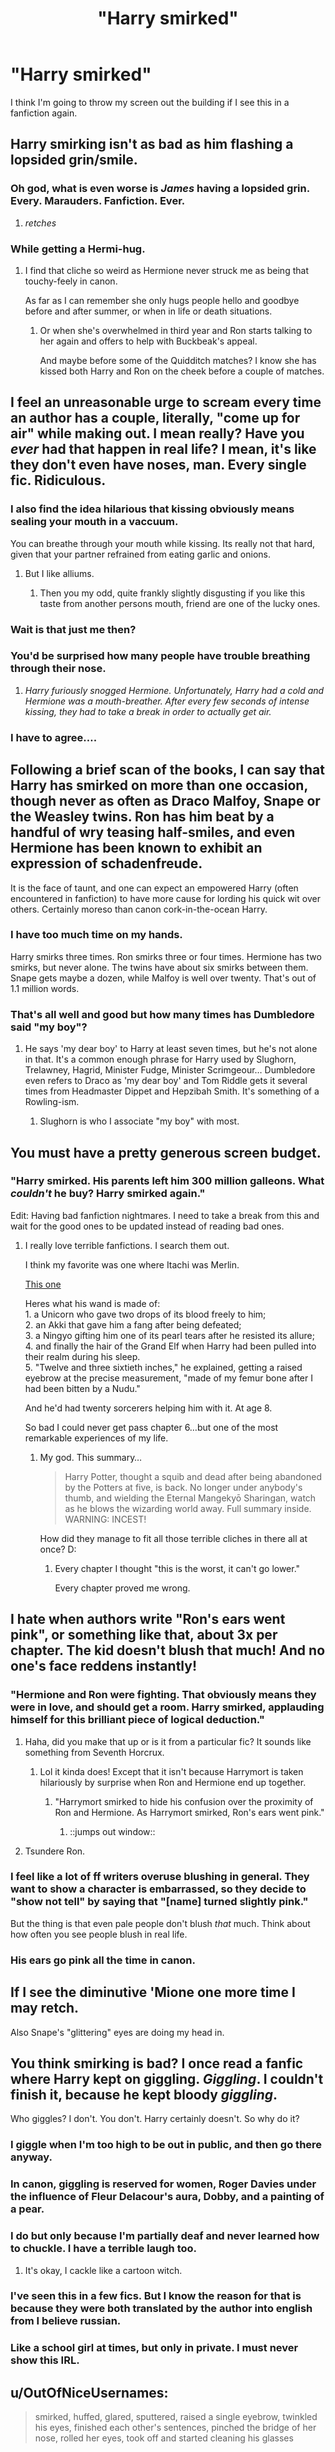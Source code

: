 #+TITLE: "Harry smirked"

* "Harry smirked"
:PROPERTIES:
:Author: tusing
:Score: 26
:DateUnix: 1435700720.0
:DateShort: 2015-Jul-01
:FlairText: Discussion
:END:
I think I'm going to throw my screen out the building if I see this in a fanfiction again.


** Harry smirking isn't as bad as him flashing a lopsided grin/smile.
:PROPERTIES:
:Author: FutureTrunks
:Score: 19
:DateUnix: 1435707237.0
:DateShort: 2015-Jul-01
:END:

*** Oh god, what is even worse is /James/ having a lopsided grin. Every. Marauders. Fanfiction. Ever.
:PROPERTIES:
:Author: silver_fire_lizard
:Score: 18
:DateUnix: 1435716035.0
:DateShort: 2015-Jul-01
:END:

**** /retches/
:PROPERTIES:
:Author: Karinta
:Score: 2
:DateUnix: 1435754506.0
:DateShort: 2015-Jul-01
:END:


*** While getting a Hermi-hug.
:PROPERTIES:
:Author: tusing
:Score: 6
:DateUnix: 1435707318.0
:DateShort: 2015-Jul-01
:END:

**** I find that cliche so weird as Hermione never struck me as being that touchy-feely in canon.

As far as I can remember she only hugs people hello and goodbye before and after summer, or when in life or death situations.
:PROPERTIES:
:Author: TheKnightsTippler
:Score: 9
:DateUnix: 1435771322.0
:DateShort: 2015-Jul-01
:END:

***** Or when she's overwhelmed in third year and Ron starts talking to her again and offers to help with Buckbeak's appeal.

And maybe before some of the Quidditch matches? I know she has kissed both Harry and Ron on the cheek before a couple of matches.
:PROPERTIES:
:Author: ArgyleMN
:Score: 5
:DateUnix: 1435799932.0
:DateShort: 2015-Jul-02
:END:


** I feel an unreasonable urge to scream every time an author has a couple, literally, "come up for air" while making out. I mean really? Have you /ever/ had that happen in real life? I mean, it's like they don't even have noses, man. Every single fic. Ridiculous.
:PROPERTIES:
:Score: 16
:DateUnix: 1435709087.0
:DateShort: 2015-Jul-01
:END:

*** I also find the idea hilarious that kissing obviously means sealing your mouth in a vaccuum.

You can breathe through your mouth while kissing. Its really not that hard, given that your partner refrained from eating garlic and onions.
:PROPERTIES:
:Author: UndeadBBQ
:Score: 9
:DateUnix: 1435743405.0
:DateShort: 2015-Jul-01
:END:

**** But I like alliums.
:PROPERTIES:
:Author: BobVosh
:Score: 3
:DateUnix: 1435762901.0
:DateShort: 2015-Jul-01
:END:

***** Then you my odd, quite frankly slightly disgusting if you like this taste from another persons mouth, friend are one of the lucky ones.
:PROPERTIES:
:Author: UndeadBBQ
:Score: 1
:DateUnix: 1435764677.0
:DateShort: 2015-Jul-01
:END:


*** Wait is that just me then?
:PROPERTIES:
:Author: OwlPostAgain
:Score: 3
:DateUnix: 1435722626.0
:DateShort: 2015-Jul-01
:END:


*** You'd be surprised how many people have trouble breathing through their nose.
:PROPERTIES:
:Author: FalseCape
:Score: 2
:DateUnix: 1435741540.0
:DateShort: 2015-Jul-01
:END:

**** /Harry furiously snogged Hermione. Unfortunately, Harry had a cold and Hermione was a mouth-breather. After every few seconds of intense kissing, they had to take a break in order to actually get air./
:PROPERTIES:
:Author: Dromeo
:Score: 15
:DateUnix: 1435766765.0
:DateShort: 2015-Jul-01
:END:


*** I have to agree....
:PROPERTIES:
:Author: MyZania
:Score: 1
:DateUnix: 1435732080.0
:DateShort: 2015-Jul-01
:END:


** Following a brief scan of the books, I can say that Harry has smirked on more than one occasion, though never as often as Draco Malfoy, Snape or the Weasley twins. Ron has him beat by a handful of wry teasing half-smiles, and even Hermione has been known to exhibit an expression of schadenfreude.

It is the face of taunt, and one can expect an empowered Harry (often encountered in fanfiction) to have more cause for lording his quick wit over others. Certainly moreso than canon cork-in-the-ocean Harry.
:PROPERTIES:
:Author: wordhammer
:Score: 26
:DateUnix: 1435702531.0
:DateShort: 2015-Jul-01
:END:

*** I have too much time on my hands.

Harry smirks three times. Ron smirks three or four times. Hermione has two smirks, but never alone. The twins have about six smirks between them. Snape gets maybe a dozen, while Malfoy is well over twenty. That's out of 1.1 million words.
:PROPERTIES:
:Score: 14
:DateUnix: 1435764623.0
:DateShort: 2015-Jul-01
:END:


*** That's all well and good but how many times has Dumbledore said "my boy"?
:PROPERTIES:
:Author: toni_toni
:Score: 7
:DateUnix: 1435726340.0
:DateShort: 2015-Jul-01
:END:

**** He says 'my dear boy' to Harry at least seven times, but he's not alone in that. It's a common enough phrase for Harry used by Slughorn, Trelawney, Hagrid, Minister Fudge, Minister Scrimgeour... Dumbledore even refers to Draco as 'my dear boy' and Tom Riddle gets it several times from Headmaster Dippet and Hepzibah Smith. It's something of a Rowling-ism.
:PROPERTIES:
:Author: wordhammer
:Score: 15
:DateUnix: 1435730074.0
:DateShort: 2015-Jul-01
:END:

***** Slughorn is who I associate "my boy" with most.
:PROPERTIES:
:Author: Karinta
:Score: 8
:DateUnix: 1435754570.0
:DateShort: 2015-Jul-01
:END:


** You must have a pretty generous screen budget.
:PROPERTIES:
:Author: Lane_Anasazi
:Score: 11
:DateUnix: 1435701260.0
:DateShort: 2015-Jul-01
:END:

*** "Harry smirked. His parents left him 300 million galleons. What /couldn't/ he buy? Harry smirked again."

Edit: Having bad fanfiction nightmares. I need to take a break from this and wait for the good ones to be updated instead of reading bad ones.
:PROPERTIES:
:Author: tusing
:Score: 24
:DateUnix: 1435701462.0
:DateShort: 2015-Jul-01
:END:

**** I really love terrible fanfictions. I search them out.

I think my favorite was one where Itachi was Merlin.

[[https://www.fanfiction.net/s/8013278/1/Eye-of-the-Beholder][This one]]

Heres what his wand is made of:\\
1. a Unicorn who gave two drops of its blood freely to him;\\
2. an Akki that gave him a fang after being defeated;\\
3. a Ningyo gifting him one of its pearl tears after he resisted its allure;\\
4. and finally the hair of the Grand Elf when Harry had been pulled into their realm during his sleep.\\
5. "Twelve and three sixtieth inches," he explained, getting a raised eyebrow at the precise measurement, "made of my femur bone after I had been bitten by a Nudu."

And he'd had twenty sorcerers helping him with it. At age 8.

So bad I could never get pass chapter 6...but one of the most remarkable experiences of my life.
:PROPERTIES:
:Author: BobVosh
:Score: 10
:DateUnix: 1435762859.0
:DateShort: 2015-Jul-01
:END:

***** My god. This summary...

#+begin_quote
  Harry Potter, thought a squib and dead after being abandoned by the Potters at five, is back. No longer under anybody's thumb, and wielding the Eternal Mangekyō Sharingan, watch as he blows the wizarding world away. Full summary inside. WARNING: INCEST!
#+end_quote

How did they manage to fit all those terrible cliches in there all at once? D:
:PROPERTIES:
:Author: Dromeo
:Score: 10
:DateUnix: 1435766928.0
:DateShort: 2015-Jul-01
:END:

****** Every chapter I thought "this is the worst, it can't go lower."

Every chapter proved me wrong.
:PROPERTIES:
:Author: BobVosh
:Score: 7
:DateUnix: 1435768389.0
:DateShort: 2015-Jul-01
:END:


** I hate when authors write "Ron's ears went pink", or something like that, about 3x per chapter. The kid doesn't blush that much! And no one's face reddens instantly!
:PROPERTIES:
:Author: orangedarkchocolate
:Score: 12
:DateUnix: 1435701512.0
:DateShort: 2015-Jul-01
:END:

*** "Hermione and Ron were fighting. That obviously means they were in love, and should get a room. Harry smirked, applauding himself for this brilliant piece of logical deduction."
:PROPERTIES:
:Author: tusing
:Score: 18
:DateUnix: 1435701688.0
:DateShort: 2015-Jul-01
:END:

**** Haha, did you make that up or is it from a particular fic? It sounds like something from Seventh Horcrux.
:PROPERTIES:
:Author: orangedarkchocolate
:Score: 6
:DateUnix: 1435702000.0
:DateShort: 2015-Jul-01
:END:

***** Lol it kinda does! Except that it isn't because Harrymort is taken hilariously by surprise when Ron and Hermione end up together.
:PROPERTIES:
:Author: LiamNeesonsMegaCock
:Score: 7
:DateUnix: 1435702133.0
:DateShort: 2015-Jul-01
:END:

****** "Harrymort smirked to hide his confusion over the proximity of Ron and Hermione. As Harrymort smirked, Ron's ears went pink."
:PROPERTIES:
:Author: chalexdv
:Score: 10
:DateUnix: 1435702290.0
:DateShort: 2015-Jul-01
:END:

******* ::jumps out window::
:PROPERTIES:
:Author: orangedarkchocolate
:Score: 2
:DateUnix: 1435719967.0
:DateShort: 2015-Jul-01
:END:


**** Tsundere Ron.
:PROPERTIES:
:Author: Karinta
:Score: 2
:DateUnix: 1435754600.0
:DateShort: 2015-Jul-01
:END:


*** I feel like a lot of ff writers overuse blushing in general. They want to show a character is embarrassed, so they decide to "show not tell" by saying that "[name] turned slightly pink."

But the thing is that even pale people don't blush /that/ much. Think about how often you see people blush in real life.
:PROPERTIES:
:Author: OwlPostAgain
:Score: 8
:DateUnix: 1435766888.0
:DateShort: 2015-Jul-01
:END:


*** His ears go pink all the time in canon.
:PROPERTIES:
:Author: Karinta
:Score: 2
:DateUnix: 1435754628.0
:DateShort: 2015-Jul-01
:END:


** If I see the diminutive 'Mione one more time I may retch.

Also Snape's "glittering" eyes are doing my head in.
:PROPERTIES:
:Author: Judy-Lee
:Score: 9
:DateUnix: 1435751187.0
:DateShort: 2015-Jul-01
:END:


** You think smirking is bad? I once read a fanfic where Harry kept on giggling. /Giggling/. I couldn't finish it, because he kept bloody /giggling/.

Who giggles? I don't. You don't. Harry certainly doesn't. So why do it?
:PROPERTIES:
:Author: SomewhereSafetoSea
:Score: 19
:DateUnix: 1435703306.0
:DateShort: 2015-Jul-01
:END:

*** I giggle when I'm too high to be out in public, and then go there anyway.
:PROPERTIES:
:Author: bloopenstein
:Score: 15
:DateUnix: 1435720544.0
:DateShort: 2015-Jul-01
:END:


*** In canon, giggling is reserved for women, Roger Davies under the influence of Fleur Delacour's aura, Dobby, and a painting of a pear.
:PROPERTIES:
:Score: 10
:DateUnix: 1435766978.0
:DateShort: 2015-Jul-01
:END:


*** I do but only because I'm partially deaf and never learned how to chuckle. I have a terrible laugh too.
:PROPERTIES:
:Score: 6
:DateUnix: 1435712408.0
:DateShort: 2015-Jul-01
:END:

**** It's okay, I cackle like a cartoon witch.
:PROPERTIES:
:Author: boomberrybella
:Score: 6
:DateUnix: 1435715166.0
:DateShort: 2015-Jul-01
:END:


*** I've seen this in a few fics. But I know the reason for that is because they were both translated by the author into english from I believe russian.
:PROPERTIES:
:Author: Lepisosteus
:Score: 6
:DateUnix: 1435722241.0
:DateShort: 2015-Jul-01
:END:


*** Like a school girl at times, but only in private. I must never show this IRL.
:PROPERTIES:
:Author: BobVosh
:Score: 1
:DateUnix: 1435762335.0
:DateShort: 2015-Jul-01
:END:


** u/OutOfNiceUsernames:
#+begin_quote
  smirked, huffed, glared, sputtered, raised a single eyebrow, twinkled his eyes, finished each other's sentences, pinched the bridge of her nose, rolled her eyes, took off and started cleaning his glasses
#+end_quote

Try to guess who did what.
:PROPERTIES:
:Author: OutOfNiceUsernames
:Score: 8
:DateUnix: 1435715969.0
:DateShort: 2015-Jul-01
:END:

*** Harry, Hermione, Snape, Fudge, Mcgonagall, Dumbledore, Fred/George (or should I say Gred/Forge), don't know, don't know, don't know.
:PROPERTIES:
:Author: Evilsbane
:Score: 3
:DateUnix: 1435721587.0
:DateShort: 2015-Jul-01
:END:

**** I think Giles from Buffy is the last one.
:PROPERTIES:
:Author: FutureTrunks
:Score: 5
:DateUnix: 1435762403.0
:DateShort: 2015-Jul-01
:END:

***** I thought Dumbledore
:PROPERTIES:
:Author: tusing
:Score: 0
:DateUnix: 1435764111.0
:DateShort: 2015-Jul-01
:END:


**** Fudge is right on.
:PROPERTIES:
:Author: Karinta
:Score: 2
:DateUnix: 1435754689.0
:DateShort: 2015-Jul-01
:END:


*** Harry, Hermione, Ron?, McGonagall, Snape, Dumbledore, twins, ???, Lily, James

How did I do?
:PROPERTIES:
:Author: OwlPostAgain
:Score: 3
:DateUnix: 1435722735.0
:DateShort: 2015-Jul-01
:END:

**** Not too bad. Perhaps ??? could be Ginny?
:PROPERTIES:
:Author: Karinta
:Score: 2
:DateUnix: 1435754673.0
:DateShort: 2015-Jul-01
:END:

***** Ginny could have been raised a single eyebrow too I guess.

paging [[/u/outofniceusernames]] I need answers.
:PROPERTIES:
:Author: OwlPostAgain
:Score: 2
:DateUnix: 1435765809.0
:DateShort: 2015-Jul-01
:END:


*** Draco, Hermione, Snape, Fudge, McGonagall, Dumbledore, the twins, Madam Pomfrey, Ginny, Arthur Weasley
:PROPERTIES:
:Author: wordhammer
:Score: 2
:DateUnix: 1435765289.0
:DateShort: 2015-Jul-01
:END:


*** Harry, Hermione, Snape, Fudge, Mcgonagall, Dumbledore, Weasley Twins, Lily, ...Ginny?, and James.
:PROPERTIES:
:Author: BobVosh
:Score: 1
:DateUnix: 1435763039.0
:DateShort: 2015-Jul-01
:END:


** "Harry smirked expertly" - Runic Animagi
:PROPERTIES:
:Author: LoveableJeron
:Score: 3
:DateUnix: 1435757000.0
:DateShort: 2015-Jul-01
:END:

*** He must have taken serious lessons then! XD
:PROPERTIES:
:Author: gogo199432
:Score: 3
:DateUnix: 1435859244.0
:DateShort: 2015-Jul-02
:END:


** Here's my favorite (read:least favorite). Do this google search:

*site:fanfiction.net snape "coal black eyes"*

In return you'll offered 73,200 search results and /free nightmares./

Some choice samples:

/Snape's coal-black eyes slid slowly to the left, wordlessly taking/ ~ /Snape snapped. His coal black eyes bore into the headmaster's/ ~ /Snape's coal black eyes looked into Harry's bright green eyes and he saw her/ ~ /Snape's coal black eyes hit me/ ~ /A salty tear leaked out of Snape's coal black eyes/ ~ /Snape's coal-black eyes began to glimmer/ ~ /Panting, Harry stared up into the coal black eyes/

What was that again?

Coal black eyes. *73,200 instances of COAL BLACK EYES silently swiveling as they are snugly set against their milky white backdrop*

In case it isn't clear, irises are usually brown, blue, or piercing green (if your name is Harry Potter). Black eyes would be irises the same color as the pupil. A coal black eye would be a featureless black circle against the white of the sclera.

No wonder the students hate Snape. I think you could write a compelling/horrifying story just by stringing together quotes about Snape's coal black eyes. . . . . . Bonus round!

/Coal black eyes, surprisingly soft, looked down at me as Snape reached into.../ ~ /His coal black eyes bore a serious message. "You will".../ ~ /as her teacher stared at her, his coal black eyes daring her to continue.../ ~ /His coal-black eyes reflected the pale light of the nearly full moon above them. "I promise, I won't hurt you/ ~ /meeting the coal black eyes unwillingly, scared that Snape would delve.../ (Delving, is that what it's called these days?) ~ /Snape looked at the centaur with his coal black eyes, "Stay..."/

I'm not sure what was going on in the last quote. I wasn't brave enough to follow the link.

[[https://www.google.com/search?q=fanfic+snape+coal+black+eyes&ie=utf-8&oe=utf-8#q=site:fanfiction.net+snape+%22coal+black+eyes%22&start=20]]
:PROPERTIES:
:Score: 6
:DateUnix: 1435760969.0
:DateShort: 2015-Jul-01
:END:

*** Thats not even including everyone's two favourite words for eyes, pools and orbs.
:PROPERTIES:
:Author: FutureTrunks
:Score: 9
:DateUnix: 1435762820.0
:DateShort: 2015-Jul-01
:END:

**** u/Karinta:
#+begin_quote
  orbs
#+end_quote

I think we had a discussion on this a while back.
:PROPERTIES:
:Author: Karinta
:Score: 5
:DateUnix: 1435768085.0
:DateShort: 2015-Jul-01
:END:

***** I know i've complained about it before.

I especially hate it when it's supposed to be an sad emotional scene, but it turns into a wankfest over how gorgeous all the characters eyes are.
:PROPERTIES:
:Author: TheKnightsTippler
:Score: 4
:DateUnix: 1435770965.0
:DateShort: 2015-Jul-01
:END:


** Anytime he behaves like Draco Malfoy, I instantly just *Nope* the fuck out of that fic.
:PROPERTIES:
:Author: Karinta
:Score: 3
:DateUnix: 1435754484.0
:DateShort: 2015-Jul-01
:END:


** A well-written smirk is a thing of beauty, and should be /praised/, not ridiculed.

It is, I'll grant you, very easy to get wrong, and when it does go wrong it goes horrendously wrong.
:PROPERTIES:
:Author: Ignisami
:Score: 5
:DateUnix: 1435702461.0
:DateShort: 2015-Jul-01
:END:

*** Of course! Unfortunately, most fics are not well-written, and most times it does go horribly wrong, conditioning me and causing an instinctive "blegh" reaction from me whenever I see it.
:PROPERTIES:
:Author: tusing
:Score: 4
:DateUnix: 1435702873.0
:DateShort: 2015-Jul-01
:END:


** I have come to read it with a small grin on my face when an author is especially fond of smirks, sneers and snarls.

The three S of things most people do not do that often in reality. At least not fanon Snape often.
:PROPERTIES:
:Author: UndeadBBQ
:Score: 2
:DateUnix: 1435743141.0
:DateShort: 2015-Jul-01
:END:


** Sighing is the worst. Loads of fics do it every line and it fucking kills it for me.
:PROPERTIES:
:Score: 2
:DateUnix: 1435755026.0
:DateShort: 2015-Jul-01
:END:


** Don't forget Snape sneering and smirking all over the place. Though he does that in canon too.
:PROPERTIES:
:Author: OwlPostAgain
:Score: 2
:DateUnix: 1435766729.0
:DateShort: 2015-Jul-01
:END:


** Oh god, i had a similar recent experience, the plot was fairly good but every bloody expression was followed by "a little bit" every.fucking.time. It made my brain hurt and i gave up.
:PROPERTIES:
:Author: Zeikos
:Score: 1
:DateUnix: 1435734848.0
:DateShort: 2015-Jul-01
:END:


** I hate it when they have Snape rolling his eyes.

He's not a fucking teenager.
:PROPERTIES:
:Author: TheKnightsTippler
:Score: 1
:DateUnix: 1435771048.0
:DateShort: 2015-Jul-01
:END:


** Snape sneering every time he speaks isn't very realistic.
:PROPERTIES:
:Author: doesanyonehaveweed
:Score: 1
:DateUnix: 1435774267.0
:DateShort: 2015-Jul-01
:END:
